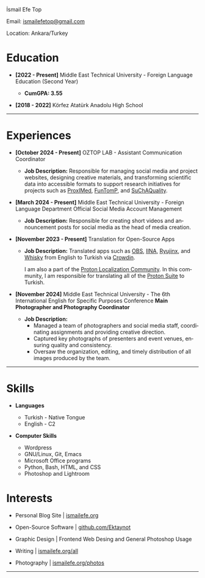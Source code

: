 #+LANGUAGE: en

#+HTML_HEAD: <link rel="stylesheet" type="text/css" href="/templates/style.css" />
#+HTML_HEAD: <link rel="stylesheet" type="text/css" href="/cv/cv.css" />
#+HTML_HEAD: <meta name="theme-color" content="#fffcf0">
#+HTML_HEAD: <link rel="apple-touch-icon" sizes="180x180" href="/favicon/apple-touch-icon.png">
#+HTML_HEAD: <link rel="icon" type="image/png" sizes="32x32" href="/favicon/favicon-32x32.png">
#+HTML_HEAD: <link rel="icon" type="image/png" sizes="16x16" href="/favicon/favicon-16x16.png">

#+BEGIN_EXPORT html
  <div class="ust-kısım">
  <div class="name">
    <p class="name"> İsmail Efe Top
  </div>
  </div>
#+END_EXPORT

#+BEGIN_EXPORT html
<div class="contact">
  <p>Email: <a href="mailto:ismailefetop@gmail.com">ismailefetop@gmail.com</a></p>
  <p>Location: Ankara/Turkey</p>
</div>
#+END_EXPORT

* Education
- *[2022 - Present]* Middle East Technical University - Foreign Language Education (Second Year)
  #+HTML: <p></p>
  - *CumGPA: 3.55*


- *[2018 - 2022]* Körfez Atatürk Anadolu High School

-----

* Experiences
- *[October 2024 - Present]* OZTOP LAB - Assistant Communication Coordinator

  - *Job Description:* Responsible for managing social media and project websites, designing creative materials, and transforming scientific data into accessible formats to support research initiatives for projects such as [[https://proximedprima.eu/][ProxIMed]], [[https://funtomp.com/][FunTomP]], and [[https://suchaquality.com/][SuChAQuality]].

- *[March 2024 - Present]* Middle East Technical University - Foreign Language Department Official Social Media Account Management

  - *Job Description:* Responsible for creating short videos and announcement posts for social media as the head of media creation.

- *[November 2023 - Present]* Translation for Open-Source Apps

  - *Job Description:* Translated apps such as [[https://obsproject.com/][OBS]], [[https://iina.io/][IINA]], [[https://ryujinx.org/][Ryujinx]], and [[https://getwhisky.app/][Whisky]] from English to Turkish via [[https://crowdin.com/][Crowdin]].

    I am also a part of the [[https://localize.proton.me/][Proton Localization Community]]. In this community, I am responsible for translating all of the [[https://proton.me/][Proton Suite]] to Turkish.

- *[November 2024]* Middle East Technical University - The 6th International English for Specific Purposes Conference *Main Photographer and Photography Coordinator*

  - *Job Description:*
    - Managed a team of photographers and social media staff, coordinating assignments and providing creative direction.
    - Captured key photographs of presenters and event venues, ensuring quality and consistency.
    - Oversaw the organization, editing, and timely distribution of all images produced by the team.

-----

#+HTML: <div class="skillsandinterest">
#+HTML: <div class="skills">

* Skills
- *Languages*

  - Turkish - Native Tongue
  - English - C2

#+HTML: <p></p><p></p>

- *Computer Skills*

  - Wordpress
  - GNU/Linux, Git, Emacs
  - Microsoft Office programs
  - Python, Bash, HTML, and CSS
  - Photoshop and Lightroom

#+HTML: </div>
#+HTML: <div class="skills">

* Interests
- Personal Blog Site | [[https://ismailefe.org][ismailefe.org]]
#+HTML: <p></p>

- Open-Source Software | [[https://github.com/Ektaynot/][github.com/Ektaynot]]
#+HTML: <p></p>

- Graphic Design | Frontend Web Desing and General Photoshop Usage
#+HTML: <p></p>

- Writing | [[https://ismailefe.org/all][ismailefe.org/all]]
#+HTML: <p></p>

- Photography | [[https://ismailefe.org/photos][ismailefe.org/photos]]

#+HTML: </div>

#+HTML: </div>

-----
